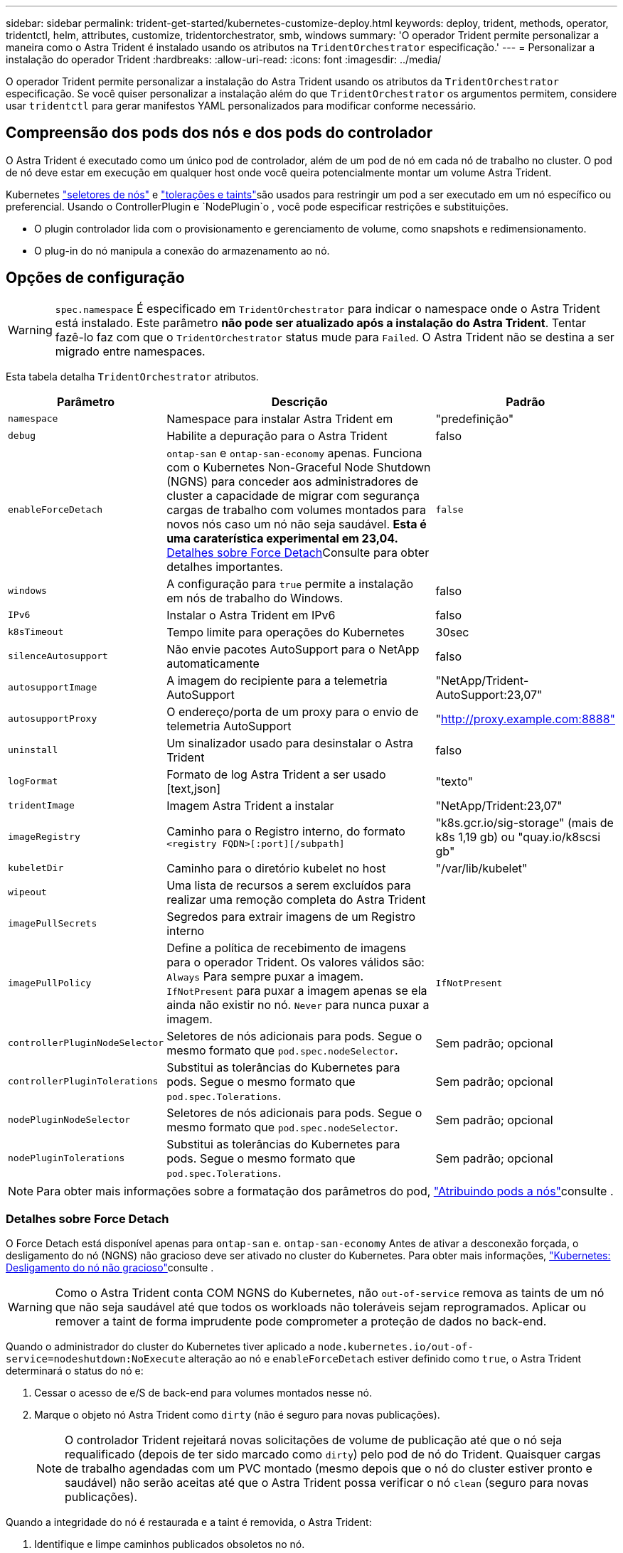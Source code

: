 ---
sidebar: sidebar 
permalink: trident-get-started/kubernetes-customize-deploy.html 
keywords: deploy, trident, methods, operator, tridentctl, helm, attributes, customize, tridentorchestrator, smb, windows 
summary: 'O operador Trident permite personalizar a maneira como o Astra Trident é instalado usando os atributos na `TridentOrchestrator` especificação.' 
---
= Personalizar a instalação do operador Trident
:hardbreaks:
:allow-uri-read: 
:icons: font
:imagesdir: ../media/


[role="lead"]
O operador Trident permite personalizar a instalação do Astra Trident usando os atributos da `TridentOrchestrator` especificação. Se você quiser personalizar a instalação além do que `TridentOrchestrator` os argumentos permitem, considere usar `tridentctl` para gerar manifestos YAML personalizados para modificar conforme necessário.



== Compreensão dos pods dos nós e dos pods do controlador

O Astra Trident é executado como um único pod de controlador, além de um pod de nó em cada nó de trabalho no cluster. O pod de nó deve estar em execução em qualquer host onde você queira potencialmente montar um volume Astra Trident.

Kubernetes link:https://kubernetes.io/docs/concepts/scheduling-eviction/assign-pod-node/["seletores de nós"^] e link:https://kubernetes.io/docs/concepts/scheduling-eviction/taint-and-toleration/["tolerações e taints"^]são usados para restringir um pod a ser executado em um nó específico ou preferencial. Usando o ControllerPlugin e `NodePlugin`o , você pode especificar restrições e substituições.

* O plugin controlador lida com o provisionamento e gerenciamento de volume, como snapshots e redimensionamento.
* O plug-in do nó manipula a conexão do armazenamento ao nó.




== Opções de configuração


WARNING: `spec.namespace` É especificado em `TridentOrchestrator` para indicar o namespace onde o Astra Trident está instalado. Este parâmetro *não pode ser atualizado após a instalação do Astra Trident*. Tentar fazê-lo faz com que o `TridentOrchestrator` status mude para `Failed`. O Astra Trident não se destina a ser migrado entre namespaces.

Esta tabela detalha `TridentOrchestrator` atributos.

[cols="1,2,1"]
|===
| Parâmetro | Descrição | Padrão 


| `namespace` | Namespace para instalar Astra Trident em | "predefinição" 


| `debug` | Habilite a depuração para o Astra Trident | falso 


| `enableForceDetach` | `ontap-san` e `ontap-san-economy` apenas. Funciona com o Kubernetes Non-Graceful Node Shutdown (NGNS) para conceder aos administradores de cluster a capacidade de migrar com segurança cargas de trabalho com volumes montados para novos nós caso um nó não seja saudável. *Esta é uma caraterística experimental em 23,04.* <<Detalhes sobre Force Detach>>Consulte para obter detalhes importantes. | `false` 


| `windows` | A configuração para `true` permite a instalação em nós de trabalho do Windows. | falso 


| `IPv6` | Instalar o Astra Trident em IPv6 | falso 


| `k8sTimeout` | Tempo limite para operações do Kubernetes | 30sec 


| `silenceAutosupport` | Não envie pacotes AutoSupport para o NetApp automaticamente | falso 


| `autosupportImage` | A imagem do recipiente para a telemetria AutoSupport | "NetApp/Trident-AutoSupport:23,07" 


| `autosupportProxy` | O endereço/porta de um proxy para o envio de telemetria AutoSupport | "http://proxy.example.com:8888"[] 


| `uninstall` | Um sinalizador usado para desinstalar o Astra Trident | falso 


| `logFormat` | Formato de log Astra Trident a ser usado [text,json] | "texto" 


| `tridentImage` | Imagem Astra Trident a instalar | "NetApp/Trident:23,07" 


| `imageRegistry` | Caminho para o Registro interno, do formato
`<registry FQDN>[:port][/subpath]` | "k8s.gcr.io/sig-storage" (mais de k8s 1,19 gb) ou "quay.io/k8scsi gb" 


| `kubeletDir` | Caminho para o diretório kubelet no host | "/var/lib/kubelet" 


| `wipeout` | Uma lista de recursos a serem excluídos para realizar uma remoção completa do Astra Trident |  


| `imagePullSecrets` | Segredos para extrair imagens de um Registro interno |  


| `imagePullPolicy` | Define a política de recebimento de imagens para o operador Trident. Os valores válidos são: 
`Always` Para sempre puxar a imagem. 
`IfNotPresent` para puxar a imagem apenas se ela ainda não existir no nó. 
`Never` para nunca puxar a imagem. | `IfNotPresent` 


| `controllerPluginNodeSelector` | Seletores de nós adicionais para pods. Segue o mesmo formato que `pod.spec.nodeSelector`. | Sem padrão; opcional 


| `controllerPluginTolerations` | Substitui as tolerâncias do Kubernetes para pods. Segue o mesmo formato que `pod.spec.Tolerations`. | Sem padrão; opcional 


| `nodePluginNodeSelector` | Seletores de nós adicionais para pods. Segue o mesmo formato que `pod.spec.nodeSelector`. | Sem padrão; opcional 


| `nodePluginTolerations` | Substitui as tolerâncias do Kubernetes para pods. Segue o mesmo formato que `pod.spec.Tolerations`. | Sem padrão; opcional 
|===

NOTE: Para obter mais informações sobre a formatação dos parâmetros do pod, link:https://kubernetes.io/docs/concepts/scheduling-eviction/assign-pod-node/["Atribuindo pods a nós"^]consulte .



=== Detalhes sobre Force Detach

O Force Detach está disponível apenas para `ontap-san` e. `ontap-san-economy` Antes de ativar a desconexão forçada, o desligamento do nó (NGNS) não gracioso deve ser ativado no cluster do Kubernetes. Para obter mais informações, link:https://kubernetes.io/docs/concepts/architecture/nodes/#non-graceful-node-shutdown["Kubernetes: Desligamento do nó não gracioso"^]consulte .


WARNING: Como o Astra Trident conta COM NGNS do Kubernetes, não `out-of-service` remova as taints de um nó que não seja saudável até que todos os workloads não toleráveis sejam reprogramados. Aplicar ou remover a taint de forma imprudente pode comprometer a proteção de dados no back-end.

Quando o administrador do cluster do Kubernetes tiver aplicado a `node.kubernetes.io/out-of-service=nodeshutdown:NoExecute` alteração ao nó e `enableForceDetach` estiver definido como `true`, o Astra Trident determinará o status do nó e:

. Cessar o acesso de e/S de back-end para volumes montados nesse nó.
. Marque o objeto nó Astra Trident como `dirty` (não é seguro para novas publicações).
+

NOTE: O controlador Trident rejeitará novas solicitações de volume de publicação até que o nó seja requalificado (depois de ter sido marcado como `dirty`) pelo pod de nó do Trident. Quaisquer cargas de trabalho agendadas com um PVC montado (mesmo depois que o nó do cluster estiver pronto e saudável) não serão aceitas até que o Astra Trident possa verificar o nó `clean` (seguro para novas publicações).



Quando a integridade do nó é restaurada e a taint é removida, o Astra Trident:

. Identifique e limpe caminhos publicados obsoletos no nó.
. Se o nó estiver em um `cleanable` estado (a alteração fora de serviço foi removida e o nó está `Ready` no estado) e todos os caminhos obsoletos e publicados estiverem limpos, o Astra Trident reajustará o nó como `clean` e permitirá novos volumes publicados no nó.




== Exemplos de configurações

Você pode usar os atributos mencionados acima ao definir `TridentOrchestrator` para personalizar sua instalação.

.Exemplo 1: Configuração personalizada básica
[%collapsible%open]
====
Este é um exemplo para uma configuração personalizada básica.

[listing]
----
cat deploy/crds/tridentorchestrator_cr_imagepullsecrets.yaml
apiVersion: trident.netapp.io/v1
kind: TridentOrchestrator
metadata:
  name: trident
spec:
  debug: true
  namespace: trident
  imagePullSecrets:
  - thisisasecret
----
====
.Exemplo 2: Implante com seletores de nós
[%collapsible%open]
====
Este exemplo ilustra como o Trident pode ser implantado com seletores de nós:

[listing]
----
apiVersion: trident.netapp.io/v1
kind: TridentOrchestrator
metadata:
  name: trident
spec:
  debug: true
  namespace: trident
  controllerPluginNodeSelector:
    nodetype: master
  nodePluginNodeSelector:
    storage: netapp
----
====
.Exemplo 3: Implantar em nós de trabalho do Windows
[%collapsible%open]
====
Este exemplo ilustra a implantação em um nó de trabalho do Windows.

[listing]
----
cat deploy/crds/tridentorchestrator_cr.yaml
apiVersion: trident.netapp.io/v1
kind: TridentOrchestrator
metadata:
  name: trident
spec:
  debug: true
  namespace: trident
  windows: true
----
====